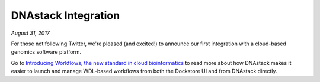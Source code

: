 DNAstack Integration
====================
*August 31, 2017*

For those not following Twitter, we're pleased (and excited!) to
announce our first integration with a cloud-based genomics software
platform.

Go to `Introducing Workflows, the new standard in cloud
bioinformatics <https://blog.dnastack.com/introducing-workflows-the-new-standard-in-cloud-bioinformatics-787a59b1d5c6>`__
to read more about how DNAstack makes it easier to launch and manage
WDL-based workflows from both the Dockstore UI and from DNAstack
directly.

.. discourse::
    :topic_identifier: 2023
    